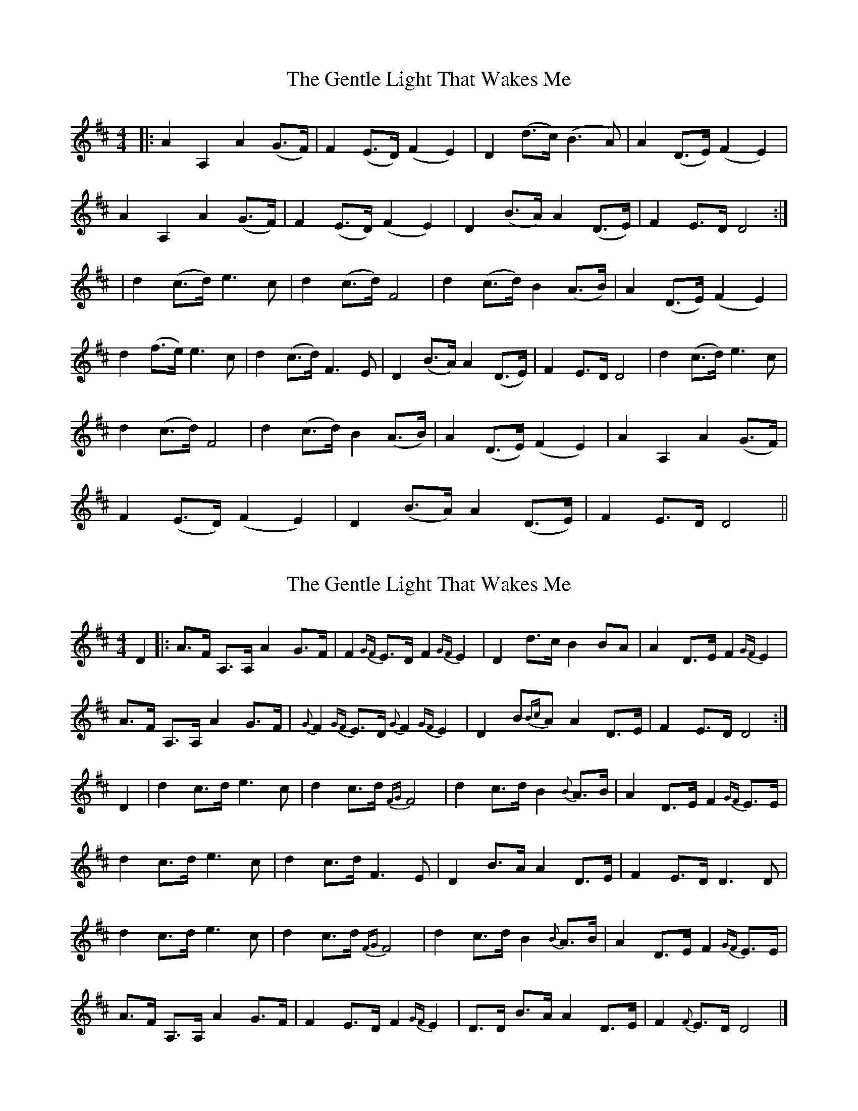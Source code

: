 X: 1
T: Gentle Light That Wakes Me, The
Z: Johnny Jay
S: https://thesession.org/tunes/11698#setting11698
R: reel
M: 4/4
L: 1/8
K: Dmaj
|:A2 A,2 A2 (G>F)|F2 (E>D) (F2 E2)|D2 (d>c) (B3 A)|A2 (D>E) (F2 E2)|
A2 A,2 A2 (G>F)|F2 (E>D) (F2 E2)|D2 (B>A) A2 (D>E)|F2 E>D D4:|
|d2 (c>d) e3 c|d2 (c>d) F4|d2 (c>d) B2 (A>B)|A2 (D>E) (F2 E2)|
d2 (f>e) e3 c|d2 (c>d) F3 E|D2 (B>A) A2 (D>E)|F2 E>D D4|d2 (c>d) e3 c|
d2 (c>d) F4|d2 (c>d) B2 (A>B)|A2 (D>E) (F2 E2)|A2 A,2 A2 (G>F)|
F2 (E>D) (F2 E2)|D2 (B>A) A2 (D>E)|F2 E>D D4||
X: 2
T: Gentle Light That Wakes Me, The
Z: Tøm
S: https://thesession.org/tunes/11698#setting20813
R: reel
M: 4/4
L: 1/8
K: Dmaj
D2|:A>F A,>A, A2 G>F|F2 {GF}E>D F2 {GF}E2|D2 d>c B2 BA|A2 D>E F2 {GF}E2|
A>F A,>A, A2 G>F|{G}F2 {GF}E>D {G}F2 {GF}E2|D2 B{Bc}A A2 D>E|F2 E>D D4:|
D2|d2 c>d e3 c|d2 c>d {FG}F4|d2 c>d B2 {B}A>B|A2 D>E F2 {GF}E>E|
d2 c>d e3 c|d2 c>d F3 E|D2 B>A A2 D>E|F2 E>D D3D|
d2 c>d e3 c|d2 c>d {FG}F4|d2 c>d B2 {B}A>B|A2 D>E F2 {GF}E>E|
A>F A,>A, A2 G>F|F2 E>D F2 {GF}E2|D>D B>A A2 D>E|F2 {F}E>D D4|]
